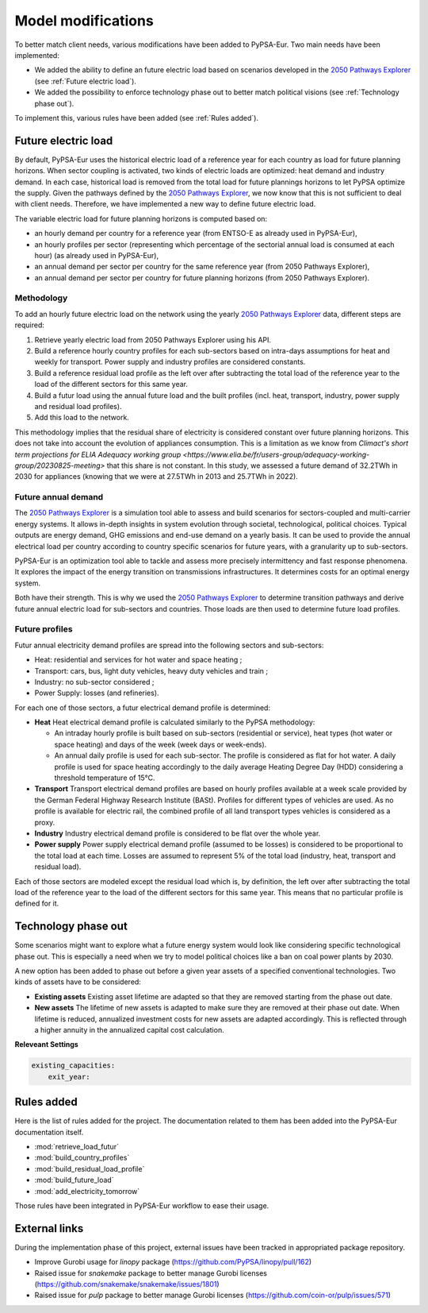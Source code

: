 ..
  SPDX-FileCopyrightText: 2019-2023 The PyPSA-Eur Authors

  SPDX-License-Identifier: CC-BY-4.0

.. _veka_configurations:

##########################################
Model modifications
##########################################


To better match client needs, various modifications have been added to PyPSA-Eur. Two main needs have been implemented:

* We added the ability to define an future electric load based on scenarios developed in the `2050 Pathways Explorer <https://pathwaysexplorer.climact.com>`_ (see :ref:`Future electric load`).
* We added the possibility to enforce technology phase out to better match political visions (see :ref:`Technology phase out`).

To implement this, various rules have been added (see :ref:`Rules added`).

Future electric load
===========================
By default, PyPSA-Eur uses the historical electric load of a reference year for each country as load for future planning horizons. When sector coupling is activated, two kinds of electric loads are optimized: heat demand and industry demand. In each case, historical load is removed from the total load for future plannings horizons to let PyPSA optimize the supply. Given the pathways defined by the `2050 Pathways Explorer <https://pathwaysexplorer.climact.com>`_, we now know that this is not sufficient to deal with client needs. Therefore, we have implemented a new way to define future electric load.

The variable electric load for future planning horizons is computed based on:

* an hourly demand per country for a reference year (from ENTSO-E as already used in PyPSA-Eur),
* an hourly profiles per sector (representing which percentage of the sectorial annual load is consumed at each hour) (as already used in PyPSA-Eur),
* an annual demand per sector per country for the same reference year (from 2050 Pathways Explorer),
* an annual demand per sector per country for future planning horizons (from 2050 Pathways Explorer).

Methodology
---------------------------

To add an hourly future electric load on the network using the yearly `2050 Pathways Explorer <https://pathwaysexplorer.climact.com>`_ data, different steps are required:

#. Retrieve yearly electric load from 2050 Pathways Explorer using his API.
#. Build a reference hourly country profiles for each sub-sectors based on intra-days assumptions for heat and weekly for transport. Power supply and industry profiles are considered constants.
#. Build a reference residual load profile as the left over after subtracting the total load of the reference year to the load of the different sectors for this same year.
#. Build a futur load using the annual future load and the built profiles (incl. heat, transport, industry, power supply and residual load profiles).
#. Add this load to the network.

This methodology implies that the residual share of electricity is considered constant over future planning horizons. This does not take into account the evolution of appliances consumption. This is a limitation as we know from `Climact's short term projections for ELIA Adequacy working group <https://www.elia.be/fr/users-group/adequacy-working-group/20230825-meeting>` that this share is not constant. In this study, we assessed a future demand of 32.2TWh in 2030 for appliances (knowing that we were at 27.5TWh in 2013 and 25.7TWh in 2022).


Future annual demand
---------------------------

The `2050 Pathways Explorer <https://pathwaysexplorer.climact.com>`_ is a simulation tool able to assess and build scenarios for sectors-coupled and multi-carrier energy systems. It allows in-depth insights in system evolution through societal, technological, political choices. Typical outputs are energy demand, GHG emissions and end-use demand on a yearly basis. It can be used to provide the annual electrical load per country according to country specific scenarios for future years, with a granularity up to sub-sectors.

PyPSA-Eur is an optimization tool able to tackle and assess more precisely intermittency and fast response phenomena. It explores the impact of the energy transition on transmissions infrastructures. It determines costs for an optimal energy system.

Both have their strength. This is why we used the `2050 Pathways Explorer <https://pathwaysexplorer.climact.com>`_ to determine transition pathways and derive future annual electric load for sub-sectors and countries. Those loads are then used to determine future load profiles.

Future profiles
---------------------------

Futur annual electricity demand profiles are spread into the following sectors and sub-sectors:

* Heat: residential and services for hot water and space heating ;
* Transport: cars, bus, light duty vehicles, heavy duty vehicles and train ;
* Industry: no sub-sector considered ;
* Power Supply: losses (and refineries).

For each one of those sectors, a futur electrical demand profile is determined:

* **Heat** Heat electrical demand profile is calculated similarly to the PyPSA methodology:

  * An intraday hourly profile is built based on sub-sectors (residential or service), heat types (hot water or space heating) and days of the week (week days or week-ends).
  * An annual daily profile is used for each sub-sector. The profile is considered as flat for hot water. A daily profile is used for space heating accordingly to the daily average Heating Degree Day (HDD) considering a threshold temperature of 15°C.
* **Transport** Transport electrical demand profiles are based on hourly profiles available at a week scale provided by the German Federal Highway Research Institute (BASt). Profiles for different types of vehicles are used. As no profile is available for electric rail, the combined profile of all land transport types vehicles is considered as a proxy.
* **Industry** Industry electrical demand profile is considered to be flat over the whole year.
* **Power supply** Power supply electrical demand profile (assumed to be losses) is considered to be proportional to the total load at each time. Losses are assumed to represent 5% of the total load (industry, heat, transport and residual load).

Each of those sectors are modeled except the residual load which is, by definition, the left over after subtracting the total load of the reference year to the load of the different sectors for this same year. This means that no particular profile is defined for it.


Technology phase out
===========================

Some scenarios might want to explore what a future energy system would look like considering specific technological phase out. This is especially a need when we try to model political choices like a ban on coal power plants by 2030.

A new option has been added to phase out before a given year assets of a specified conventional technologies. Two kinds of assets have to be considered:

* **Existing assets** Existing asset lifetime are adapted so that they are removed starting from the phase out date.
* **New assets** The lifetime of new assets is adapted to make sure they are removed at their phase out date. When lifetime is reduced, annualized investment costs for new assets are adapted accordingly. This is reflected through a higher annuity in the annualized capital cost calculation.

**Releveant Settings**

.. code:: yaml

    existing_capacities:
        exit_year:


Rules added
===========================

Here is the list of rules added for the project. The documentation related to them has been added into the PyPSA-Eur documentation itself.

- :mod:`retrieve_load_futur`
- :mod:`build_country_profiles`
- :mod:`build_residual_load_profile`
- :mod:`build_future_load`
- :mod:`add_electricity_tomorrow`

Those rules have been integrated in PyPSA-Eur workflow to ease their usage.

.. figure:: img/rulegraph_additions.png
    :class: full-width
    :alt: Rule graph

External links
===========================

During the implementation phase of this project, external issues have been tracked in appropriated package repository.

- Improve Gurobi usage for `linopy` package (https://github.com/PyPSA/linopy/pull/162)
- Raised issue for `snakemake` package to better manage Gurobi licenses (https://github.com/snakemake/snakemake/issues/1801)
- Raised issue for `pulp` package to better manage Gurobi licenses (https://github.com/coin-or/pulp/issues/571)